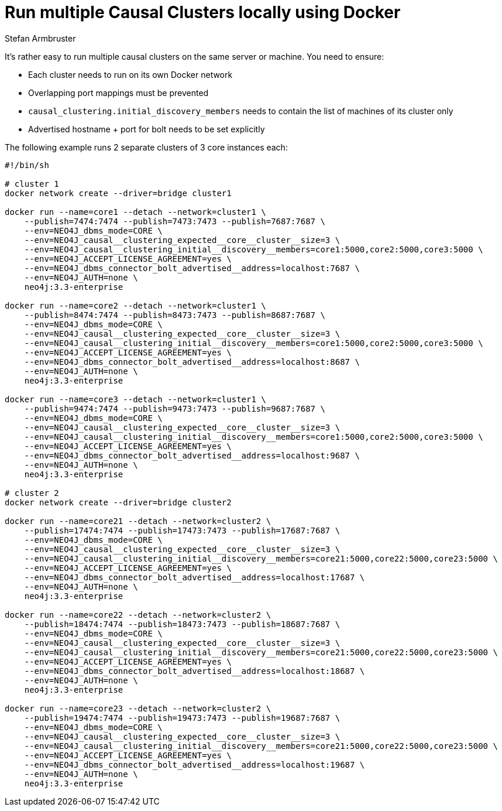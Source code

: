 = Run multiple Causal Clusters locally using Docker
:slug: multiple-causal-clusters-using-docker
:author: Stefan Armbruster
:twitter: @darthvader42
:neo4j-versions: 3.3, 3.4
:tags: docker, causal cluster
:public:
:environment: docker
:category: operations

It's rather easy to run multiple causal clusters on the same server or machine. You need to ensure:

 * Each cluster needs to run on its own Docker network
 * Overlapping port mappings must be prevented
 * `causal_clustering.initial_discovery_members` needs to contain the list of machines of its cluster only
 * Advertised hostname + port for bolt needs to be set explicitly

The following example runs 2 separate clusters of 3 core instances each:

[source,bash]
----
#!/bin/sh

# cluster 1
docker network create --driver=bridge cluster1

docker run --name=core1 --detach --network=cluster1 \
    --publish=7474:7474 --publish=7473:7473 --publish=7687:7687 \
    --env=NEO4J_dbms_mode=CORE \
    --env=NEO4J_causal__clustering_expected__core__cluster__size=3 \
    --env=NEO4J_causal__clustering_initial__discovery__members=core1:5000,core2:5000,core3:5000 \
    --env=NEO4J_ACCEPT_LICENSE_AGREEMENT=yes \
    --env=NEO4J_dbms_connector_bolt_advertised__address=localhost:7687 \
    --env=NEO4J_AUTH=none \
    neo4j:3.3-enterprise

docker run --name=core2 --detach --network=cluster1 \
    --publish=8474:7474 --publish=8473:7473 --publish=8687:7687 \
    --env=NEO4J_dbms_mode=CORE \
    --env=NEO4J_causal__clustering_expected__core__cluster__size=3 \
    --env=NEO4J_causal__clustering_initial__discovery__members=core1:5000,core2:5000,core3:5000 \
    --env=NEO4J_ACCEPT_LICENSE_AGREEMENT=yes \
    --env=NEO4J_dbms_connector_bolt_advertised__address=localhost:8687 \
    --env=NEO4J_AUTH=none \
    neo4j:3.3-enterprise

docker run --name=core3 --detach --network=cluster1 \
    --publish=9474:7474 --publish=9473:7473 --publish=9687:7687 \
    --env=NEO4J_dbms_mode=CORE \
    --env=NEO4J_causal__clustering_expected__core__cluster__size=3 \
    --env=NEO4J_causal__clustering_initial__discovery__members=core1:5000,core2:5000,core3:5000 \
    --env=NEO4J_ACCEPT_LICENSE_AGREEMENT=yes \
    --env=NEO4J_dbms_connector_bolt_advertised__address=localhost:9687 \
    --env=NEO4J_AUTH=none \
    neo4j:3.3-enterprise

# cluster 2
docker network create --driver=bridge cluster2

docker run --name=core21 --detach --network=cluster2 \
    --publish=17474:7474 --publish=17473:7473 --publish=17687:7687 \
    --env=NEO4J_dbms_mode=CORE \
    --env=NEO4J_causal__clustering_expected__core__cluster__size=3 \
    --env=NEO4J_causal__clustering_initial__discovery__members=core21:5000,core22:5000,core23:5000 \
    --env=NEO4J_ACCEPT_LICENSE_AGREEMENT=yes \
    --env=NEO4J_dbms_connector_bolt_advertised__address=localhost:17687 \
    --env=NEO4J_AUTH=none \
    neo4j:3.3-enterprise

docker run --name=core22 --detach --network=cluster2 \
    --publish=18474:7474 --publish=18473:7473 --publish=18687:7687 \
    --env=NEO4J_dbms_mode=CORE \
    --env=NEO4J_causal__clustering_expected__core__cluster__size=3 \
    --env=NEO4J_causal__clustering_initial__discovery__members=core21:5000,core22:5000,core23:5000 \
    --env=NEO4J_ACCEPT_LICENSE_AGREEMENT=yes \
    --env=NEO4J_dbms_connector_bolt_advertised__address=localhost:18687 \
    --env=NEO4J_AUTH=none \
    neo4j:3.3-enterprise

docker run --name=core23 --detach --network=cluster2 \
    --publish=19474:7474 --publish=19473:7473 --publish=19687:7687 \
    --env=NEO4J_dbms_mode=CORE \
    --env=NEO4J_causal__clustering_expected__core__cluster__size=3 \
    --env=NEO4J_causal__clustering_initial__discovery__members=core21:5000,core22:5000,core23:5000 \
    --env=NEO4J_ACCEPT_LICENSE_AGREEMENT=yes \
    --env=NEO4J_dbms_connector_bolt_advertised__address=localhost:19687 \
    --env=NEO4J_AUTH=none \
    neo4j:3.3-enterprise

----
